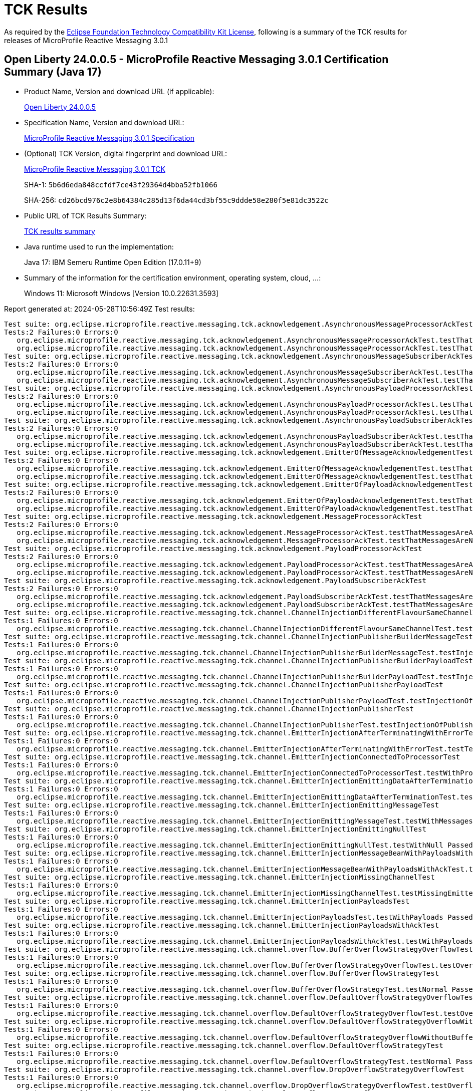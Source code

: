 :page-layout: certification 
= TCK Results

As required by the https://www.eclipse.org/legal/tck.php[Eclipse Foundation Technology Compatibility Kit License], following is a summary of the TCK results for releases of MicroProfile Reactive Messaging 3.0.1

== Open Liberty 24.0.0.5 - MicroProfile Reactive Messaging 3.0.1 Certification Summary (Java 17)

* Product Name, Version and download URL (if applicable):
+
https://public.dhe.ibm.com/ibmdl/export/pub/software/openliberty/runtime/release/24.0.0.5/openliberty-24.0.0.5.zip[Open Liberty 24.0.0.5]

* Specification Name, Version and download URL:
+
https://github.com/eclipse/microprofile-reactive-messaging/tree/3.0.1[MicroProfile Reactive Messaging 3.0.1 Specification]

* (Optional) TCK Version, digital fingerprint and download URL:
+
https://repo1.maven.org/maven2/org/eclipse/microprofile/reactive-messaging/microprofile-reactive-messaging-tck/3.0.1/microprofile-reactive-messaging-tck-3.0.1.jar[MicroProfile Reactive Messaging 3.0.1 TCK]
+
SHA-1: `5b6d6eda848ccfdf7ce43f29364d4bba52fb1066`
+
SHA-256: `cd26bcd976c2e8b64384c285d13f6da44cd3bf55c9ddde58e280f5e81dc3522c`

* Public URL of TCK Results Summary:
+
xref:24.0.0.5-MicroProfile-Reactive-Messaging-3.0.1-Java17-TCKResults.adoc[TCK results summary]


* Java runtime used to run the implementation:
+
Java 17: IBM Semeru Runtime Open Edition (17.0.11+9)

* Summary of the information for the certification environment, operating system, cloud, ...:
+
Windows 11: Microsoft Windows [Version 10.0.22631.3593]

Report generated at: 2024-05-28T10:56:49Z
Test results:

[source, text]
----
Test suite: org.eclipse.microprofile.reactive.messaging.tck.acknowledgement.AsynchronousMessageProcessorAckTest 
Tests:2 Failures:0 Errors:0
   org.eclipse.microprofile.reactive.messaging.tck.acknowledgement.AsynchronousMessageProcessorAckTest.testThatMessagesAreAckedAfterSuccessfulProcessingOfMessage Passed!
   org.eclipse.microprofile.reactive.messaging.tck.acknowledgement.AsynchronousMessageProcessorAckTest.testThatMessagesAreNackedAfterFailingProcessingOfMessage Passed!
Test suite: org.eclipse.microprofile.reactive.messaging.tck.acknowledgement.AsynchronousMessageSubscriberAckTest 
Tests:2 Failures:0 Errors:0
   org.eclipse.microprofile.reactive.messaging.tck.acknowledgement.AsynchronousMessageSubscriberAckTest.testThatMessagesAreAckedAfterSuccessfulProcessingOfMessage Passed!
   org.eclipse.microprofile.reactive.messaging.tck.acknowledgement.AsynchronousMessageSubscriberAckTest.testThatMessagesAreNackedAfterFailingProcessingOfMessage Passed!
Test suite: org.eclipse.microprofile.reactive.messaging.tck.acknowledgement.AsynchronousPayloadProcessorAckTest 
Tests:2 Failures:0 Errors:0
   org.eclipse.microprofile.reactive.messaging.tck.acknowledgement.AsynchronousPayloadProcessorAckTest.testThatMessagesAreNackedAfterFailingProcessingOfPayload Passed!
   org.eclipse.microprofile.reactive.messaging.tck.acknowledgement.AsynchronousPayloadProcessorAckTest.testThatMessagesAreAckedAfterSuccessfulProcessingOfPayload Passed!
Test suite: org.eclipse.microprofile.reactive.messaging.tck.acknowledgement.AsynchronousPayloadSubscriberAckTest 
Tests:2 Failures:0 Errors:0
   org.eclipse.microprofile.reactive.messaging.tck.acknowledgement.AsynchronousPayloadSubscriberAckTest.testThatMessagesAreAckedAfterSuccessfulProcessingOfMessage Passed!
   org.eclipse.microprofile.reactive.messaging.tck.acknowledgement.AsynchronousPayloadSubscriberAckTest.testThatMessagesAreNackedAfterFailingProcessingOfMessage Passed!
Test suite: org.eclipse.microprofile.reactive.messaging.tck.acknowledgement.EmitterOfMessageAcknowledgementTest 
Tests:2 Failures:0 Errors:0
   org.eclipse.microprofile.reactive.messaging.tck.acknowledgement.EmitterOfMessageAcknowledgementTest.testThatEmitterReceiveAcksAfterSuccessfulProcessingOfPayload Passed!
   org.eclipse.microprofile.reactive.messaging.tck.acknowledgement.EmitterOfMessageAcknowledgementTest.testThatEmitterReceiveNacksAfterFailingProcessingOfPayload Passed!
Test suite: org.eclipse.microprofile.reactive.messaging.tck.acknowledgement.EmitterOfPayloadAcknowledgementTest 
Tests:2 Failures:0 Errors:0
   org.eclipse.microprofile.reactive.messaging.tck.acknowledgement.EmitterOfPayloadAcknowledgementTest.testThatEmitterReceiveAcksAfterSuccessfulProcessingOfPayload Passed!
   org.eclipse.microprofile.reactive.messaging.tck.acknowledgement.EmitterOfPayloadAcknowledgementTest.testThatEmitterReceiveNacksAfterFailingProcessingOfPayload Passed!
Test suite: org.eclipse.microprofile.reactive.messaging.tck.acknowledgement.MessageProcessorAckTest 
Tests:2 Failures:0 Errors:0
   org.eclipse.microprofile.reactive.messaging.tck.acknowledgement.MessageProcessorAckTest.testThatMessagesAreAckedAfterSuccessfulProcessingOfMessage Passed!
   org.eclipse.microprofile.reactive.messaging.tck.acknowledgement.MessageProcessorAckTest.testThatMessagesAreNackedAfterFailingProcessingOfMessage Passed!
Test suite: org.eclipse.microprofile.reactive.messaging.tck.acknowledgement.PayloadProcessorAckTest 
Tests:2 Failures:0 Errors:0
   org.eclipse.microprofile.reactive.messaging.tck.acknowledgement.PayloadProcessorAckTest.testThatMessagesAreAckedAfterSuccessfulProcessingOfMessage Passed!
   org.eclipse.microprofile.reactive.messaging.tck.acknowledgement.PayloadProcessorAckTest.testThatMessagesAreNackedAfterFailingProcessingOfMessage Passed!
Test suite: org.eclipse.microprofile.reactive.messaging.tck.acknowledgement.PayloadSubscriberAckTest 
Tests:2 Failures:0 Errors:0
   org.eclipse.microprofile.reactive.messaging.tck.acknowledgement.PayloadSubscriberAckTest.testThatMessagesAreAckedAfterSuccessfulProcessingOfMessage Passed!
   org.eclipse.microprofile.reactive.messaging.tck.acknowledgement.PayloadSubscriberAckTest.testThatMessagesAreNackedAfterFailingProcessingOfMessage Passed!
Test suite: org.eclipse.microprofile.reactive.messaging.tck.channel.ChannelInjectionDifferentFlavourSameChannelTest 
Tests:1 Failures:0 Errors:0
   org.eclipse.microprofile.reactive.messaging.tck.channel.ChannelInjectionDifferentFlavourSameChannelTest.testMultipleFieldInjection Passed!
Test suite: org.eclipse.microprofile.reactive.messaging.tck.channel.ChannelInjectionPublisherBuilderMessageTest 
Tests:1 Failures:0 Errors:0
   org.eclipse.microprofile.reactive.messaging.tck.channel.ChannelInjectionPublisherBuilderMessageTest.testInjectionOfPublisherBuilderOfMessages Passed!
Test suite: org.eclipse.microprofile.reactive.messaging.tck.channel.ChannelInjectionPublisherBuilderPayloadTest 
Tests:1 Failures:0 Errors:0
   org.eclipse.microprofile.reactive.messaging.tck.channel.ChannelInjectionPublisherBuilderPayloadTest.testInjectionOfPublisherBuilderOfPayloads Passed!
Test suite: org.eclipse.microprofile.reactive.messaging.tck.channel.ChannelInjectionPublisherPayloadTest 
Tests:1 Failures:0 Errors:0
   org.eclipse.microprofile.reactive.messaging.tck.channel.ChannelInjectionPublisherPayloadTest.testInjectionOfPublisherOfPayloads Passed!
Test suite: org.eclipse.microprofile.reactive.messaging.tck.channel.ChannelInjectionPublisherTest 
Tests:1 Failures:0 Errors:0
   org.eclipse.microprofile.reactive.messaging.tck.channel.ChannelInjectionPublisherTest.testInjectionOfPublisherOfMessages Passed!
Test suite: org.eclipse.microprofile.reactive.messaging.tck.channel.EmitterInjectionAfterTerminatingWithErrorTest 
Tests:1 Failures:0 Errors:0
   org.eclipse.microprofile.reactive.messaging.tck.channel.EmitterInjectionAfterTerminatingWithErrorTest.testTerminationWithError Passed!
Test suite: org.eclipse.microprofile.reactive.messaging.tck.channel.EmitterInjectionConnectedToProcessorTest 
Tests:1 Failures:0 Errors:0
   org.eclipse.microprofile.reactive.messaging.tck.channel.EmitterInjectionConnectedToProcessorTest.testWithProcessor Passed!
Test suite: org.eclipse.microprofile.reactive.messaging.tck.channel.EmitterInjectionEmittingDataAfterTerminationTest 
Tests:1 Failures:0 Errors:0
   org.eclipse.microprofile.reactive.messaging.tck.channel.EmitterInjectionEmittingDataAfterTerminationTest.testTermination Passed!
Test suite: org.eclipse.microprofile.reactive.messaging.tck.channel.EmitterInjectionEmittingMessageTest 
Tests:1 Failures:0 Errors:0
   org.eclipse.microprofile.reactive.messaging.tck.channel.EmitterInjectionEmittingMessageTest.testWithMessages Passed!
Test suite: org.eclipse.microprofile.reactive.messaging.tck.channel.EmitterInjectionEmittingNullTest 
Tests:1 Failures:0 Errors:0
   org.eclipse.microprofile.reactive.messaging.tck.channel.EmitterInjectionEmittingNullTest.testWithNull Passed!
Test suite: org.eclipse.microprofile.reactive.messaging.tck.channel.EmitterInjectionMessageBeanWithPayloadsWithAckTest 
Tests:1 Failures:0 Errors:0
   org.eclipse.microprofile.reactive.messaging.tck.channel.EmitterInjectionMessageBeanWithPayloadsWithAckTest.testMyMessageBeanWithPayloadsAndAck Passed!
Test suite: org.eclipse.microprofile.reactive.messaging.tck.channel.EmitterInjectionMissingChannelTest 
Tests:1 Failures:0 Errors:0
   org.eclipse.microprofile.reactive.messaging.tck.channel.EmitterInjectionMissingChannelTest.testMissingEmitter Passed!
Test suite: org.eclipse.microprofile.reactive.messaging.tck.channel.EmitterInjectionPayloadsTest 
Tests:1 Failures:0 Errors:0
   org.eclipse.microprofile.reactive.messaging.tck.channel.EmitterInjectionPayloadsTest.testWithPayloads Passed!
Test suite: org.eclipse.microprofile.reactive.messaging.tck.channel.EmitterInjectionPayloadsWithAckTest 
Tests:1 Failures:0 Errors:0
   org.eclipse.microprofile.reactive.messaging.tck.channel.EmitterInjectionPayloadsWithAckTest.testWithPayloadsAndAck Passed!
Test suite: org.eclipse.microprofile.reactive.messaging.tck.channel.overflow.BufferOverflowStrategyOverflowTest 
Tests:1 Failures:0 Errors:0
   org.eclipse.microprofile.reactive.messaging.tck.channel.overflow.BufferOverflowStrategyOverflowTest.testOverflow Passed!
Test suite: org.eclipse.microprofile.reactive.messaging.tck.channel.overflow.BufferOverflowStrategyTest 
Tests:1 Failures:0 Errors:0
   org.eclipse.microprofile.reactive.messaging.tck.channel.overflow.BufferOverflowStrategyTest.testNormal Passed!
Test suite: org.eclipse.microprofile.reactive.messaging.tck.channel.overflow.DefaultOverflowStrategyOverflowTest 
Tests:1 Failures:0 Errors:0
   org.eclipse.microprofile.reactive.messaging.tck.channel.overflow.DefaultOverflowStrategyOverflowTest.testOverflow Passed!
Test suite: org.eclipse.microprofile.reactive.messaging.tck.channel.overflow.DefaultOverflowStrategyOverflowWithoutBufferSizeTest 
Tests:1 Failures:0 Errors:0
   org.eclipse.microprofile.reactive.messaging.tck.channel.overflow.DefaultOverflowStrategyOverflowWithoutBufferSizeTest.testOverflow Passed!
Test suite: org.eclipse.microprofile.reactive.messaging.tck.channel.overflow.DefaultOverflowStrategyTest 
Tests:1 Failures:0 Errors:0
   org.eclipse.microprofile.reactive.messaging.tck.channel.overflow.DefaultOverflowStrategyTest.testNormal Passed!
Test suite: org.eclipse.microprofile.reactive.messaging.tck.channel.overflow.DropOverflowStrategyOverflowTest 
Tests:1 Failures:0 Errors:0
   org.eclipse.microprofile.reactive.messaging.tck.channel.overflow.DropOverflowStrategyOverflowTest.testOverflow Passed!
Test suite: org.eclipse.microprofile.reactive.messaging.tck.channel.overflow.DropOverflowStrategyTest 
Tests:1 Failures:0 Errors:0
   org.eclipse.microprofile.reactive.messaging.tck.channel.overflow.DropOverflowStrategyTest.testNormal Passed!
Test suite: org.eclipse.microprofile.reactive.messaging.tck.channel.overflow.FailOverflowStrategyOverflowTest 
Tests:1 Failures:0 Errors:0
   org.eclipse.microprofile.reactive.messaging.tck.channel.overflow.FailOverflowStrategyOverflowTest.testOverflow Passed!
Test suite: org.eclipse.microprofile.reactive.messaging.tck.channel.overflow.LatestOverflowStrategyOverflowTest 
Tests:1 Failures:0 Errors:0
   org.eclipse.microprofile.reactive.messaging.tck.channel.overflow.LatestOverflowStrategyOverflowTest.testOverflow Passed!
Test suite: org.eclipse.microprofile.reactive.messaging.tck.channel.overflow.LatestOverflowStrategyTest 
Tests:1 Failures:0 Errors:0
   org.eclipse.microprofile.reactive.messaging.tck.channel.overflow.LatestOverflowStrategyTest.testNormal Passed!
Test suite: org.eclipse.microprofile.reactive.messaging.tck.channel.overflow.ThrowExceptionOverflowStrategyOverflowTest 
Tests:1 Failures:0 Errors:0
   org.eclipse.microprofile.reactive.messaging.tck.channel.overflow.ThrowExceptionOverflowStrategyOverflowTest.testOverflow Passed!
Test suite: org.eclipse.microprofile.reactive.messaging.tck.channel.overflow.ThrowExceptionOverflowStrategyTest 
Tests:1 Failures:0 Errors:0
   org.eclipse.microprofile.reactive.messaging.tck.channel.overflow.ThrowExceptionOverflowStrategyTest.testNormal Passed!
Test suite: org.eclipse.microprofile.reactive.messaging.tck.connector.ConnectorTest 
Tests:1 Failures:0 Errors:0
   org.eclipse.microprofile.reactive.messaging.tck.connector.ConnectorTest.checkConnector Passed!
Test suite: org.eclipse.microprofile.reactive.messaging.tck.connector.MissingConnectorTest 
Tests:2 Failures:0 Errors:0
   org.eclipse.microprofile.reactive.messaging.tck.connector.MissingConnectorTest.testWhenTheConnectorAreNotConfigured Passed!
   org.eclipse.microprofile.reactive.messaging.tck.connector.MissingConnectorTest.testWhenTheStreamNameDoesNotMatch Passed!
Test suite: org.eclipse.microprofile.reactive.messaging.tck.invalid.InvalidConfigurationTest 
Tests:16 Failures:0 Errors:0
   org.eclipse.microprofile.reactive.messaging.tck.invalid.InvalidConfigurationTest.checkThatProcessorsWithTooManyDownstreamsAreDetected Passed!
   org.eclipse.microprofile.reactive.messaging.tck.invalid.InvalidConfigurationTest.checkThatChannelWithoutUpstreamAreDetected Passed!
   org.eclipse.microprofile.reactive.messaging.tck.invalid.InvalidConfigurationTest.checkThatEmitterWithMultipleDownstreamsAreDetected Passed!
   org.eclipse.microprofile.reactive.messaging.tck.invalid.InvalidConfigurationTest.checkThatProcessorsWithTooManyUpstreamsAreDetected Passed!
   org.eclipse.microprofile.reactive.messaging.tck.invalid.InvalidConfigurationTest.checkThatOutgoingConnectorWithoutUpstreamAreDetected Passed!
   org.eclipse.microprofile.reactive.messaging.tck.invalid.InvalidConfigurationTest.checkThatEmptyIncomingAreRejected Passed!
   org.eclipse.microprofile.reactive.messaging.tck.invalid.InvalidConfigurationTest.checkThatProcessorsWithoutUpstreamAreDetected Passed!
   org.eclipse.microprofile.reactive.messaging.tck.invalid.InvalidConfigurationTest.checkThatOutgoingConnectorWithMultipleUpstreamsAreDetected Passed!
   org.eclipse.microprofile.reactive.messaging.tck.invalid.InvalidConfigurationTest.checkThatChannelWithMultipleUpstreamsAreDetected Passed!
   org.eclipse.microprofile.reactive.messaging.tck.invalid.InvalidConfigurationTest.checkThatIncomingConnectorWithMultipleDownstreamAreDetected Passed!
   org.eclipse.microprofile.reactive.messaging.tck.invalid.InvalidConfigurationTest.checkThatEmptyOutgoingAreRejected Passed!
   org.eclipse.microprofile.reactive.messaging.tck.invalid.InvalidConfigurationTest.checkThatInvalidOutgoingSignaturesAreRejected Passed!
   org.eclipse.microprofile.reactive.messaging.tck.invalid.InvalidConfigurationTest.checkThatProcessorsWithoutDownstreamAreDetected Passed!
   org.eclipse.microprofile.reactive.messaging.tck.invalid.InvalidConfigurationTest.checkThatIncomingConnectorWithoutDownstreamAreDetected Passed!
   org.eclipse.microprofile.reactive.messaging.tck.invalid.InvalidConfigurationTest.checkThatEmitterWithoutDownstreamAreDetected Passed!
   org.eclipse.microprofile.reactive.messaging.tck.invalid.InvalidConfigurationTest.checkThatIncompleteChainsAreDetected Passed!
Test suite: org.eclipse.microprofile.reactive.messaging.tck.metrics.MetricsTest 
Tests:2 Failures:0 Errors:0
   org.eclipse.microprofile.reactive.messaging.tck.metrics.MetricsTest.testMetricsConnector Passed!
   org.eclipse.microprofile.reactive.messaging.tck.metrics.MetricsTest.testMetricsInApp Passed!
Test suite: org.eclipse.microprofile.reactive.messaging.tck.ProcessorChainTest 
Tests:1 Failures:0 Errors:0
   org.eclipse.microprofile.reactive.messaging.tck.ProcessorChainTest.test Passed!
Test suite: org.eclipse.microprofile.reactive.messaging.tck.scope.ApplicationScopeTest 
Tests:1 Failures:0 Errors:0
   org.eclipse.microprofile.reactive.messaging.tck.scope.ApplicationScopeTest.verify Passed!
Test suite: org.eclipse.microprofile.reactive.messaging.tck.scope.DependantScopeTest 
Tests:1 Failures:0 Errors:0
   org.eclipse.microprofile.reactive.messaging.tck.scope.DependantScopeTest.verify Passed!
Test suite: org.eclipse.microprofile.reactive.messaging.tck.signatures.invalid.InvalidSubscriberSignatureTest 
Tests:2 Failures:0 Errors:0
   org.eclipse.microprofile.reactive.messaging.tck.signatures.invalid.InvalidSubscriberSignatureTest.checkThatIncomingShouldNotReturnNonVoidCompletionStage Passed!
   org.eclipse.microprofile.reactive.messaging.tck.signatures.invalid.InvalidSubscriberSignatureTest.checkThatIncomingShouldNotReturnObject Passed!
Test suite: org.eclipse.microprofile.reactive.messaging.tck.signatures.processors.ProcessorShapeTest 
Tests:4 Failures:0 Errors:0
   org.eclipse.microprofile.reactive.messaging.tck.signatures.processors.ProcessorShapeTest.verifySignaturesConsumingSingleElement Passed!
   org.eclipse.microprofile.reactive.messaging.tck.signatures.processors.ProcessorShapeTest.verifySignaturesReturningProcessors Passed!
   org.eclipse.microprofile.reactive.messaging.tck.signatures.processors.ProcessorShapeTest.verifySignaturesReturningPublishers Passed!
   org.eclipse.microprofile.reactive.messaging.tck.signatures.processors.ProcessorShapeTest.verifySignatureConsumingAndProducingStreams Passed!
Test suite: org.eclipse.microprofile.reactive.messaging.tck.signatures.publishers.PublisherShapeTest 
Tests:1 Failures:0 Errors:0
   org.eclipse.microprofile.reactive.messaging.tck.signatures.publishers.PublisherShapeTest.verifyPublisherSignatures Passed!
Test suite: org.eclipse.microprofile.reactive.messaging.tck.signatures.subscribers.SubscriberShapeTest 
Tests:1 Failures:0 Errors:0
   org.eclipse.microprofile.reactive.messaging.tck.signatures.subscribers.SubscriberShapeTest.verifySubscriberSignatures Passed!
Test suite: org.eclipse.microprofile.reactive.messaging.tck.SimpleIncomingTest 
Tests:1 Failures:0 Errors:0
   org.eclipse.microprofile.reactive.messaging.tck.SimpleIncomingTest.testReceptionWithValues Passed!
----